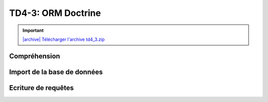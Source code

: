 TD4-3: ORM Doctrine
===================

.. image:: /img/db.png
    :class: right

.. |archive| image:: /img/archive.png

.. important::
    `|archive| Télécharger l'archive td4_3.zip </files/td4_3.zip>`_

Compréhension
-------------

.. step::
    L'application que vous avez téléchargée ressemble au :doc:`TD 4.2 </tds/td4_2>`, à l'exception
    qu'elle intègre Doctrine pour ses requêtes.

    Installez les dépendances, toujours à l'aide de composer::

        composer.phar install

    N'oubliez pas de modifier le fichier ``app.php`` afin d'avoir la bonne configuration pour la connexion
    à la base de données.

.. step::
    #-. Modèle
    ~~~~~~~~~~

    Observez les différences dans le fichier ``Cinema\Model`` avec le TD précédent.

Import de la base de données
----------------------------

.. step::
    Afin de pouvoir utiliser Doctrine, nous devrons créer les classes correspondant à notre base de données dans
    notre code. Les tables étant déjà existantes en base, il est possible de demander à Doctrine de les créer
    automatiquement, en utilisant son mode console.

    Lancez la commande suivante:

    .. code-block:: text

        php vendor/bin/doctrine orm:convert-mapping --from-database annotation src --namespace=Entity\\

    Ici, nous demandons à Doctrine d'importer les données:

    * ``--from-database`` signifie que les données proviennent directement de la base SQL
    * ``annotation`` utilisera le système d'annotations pour le mapping
    * ``src`` est le dossier cible
    * ``--namespace=Entity\\`` signifie que nous plaçerons les entités dans l'espace de nom `Entity`

    Observez les fichiers qui ont ainsi été créé dans le dossier ``src/Entity`` à partir de la base de données

.. step::

    Remarquez que les attributs de ces classes sont privés, il est possible pour cela de demander à Doctrine de
    générer des accesseurs:

    .. code-block:: text

        php vendor/bin/doctrine orm:generate-entities src/

Ecriture de requêtes
------------------------

.. image:: /img/doctrine.png
    :class: right

.. step::

    #-. Genres
    ~~~~~~~~~~

    Il y a déjà plusieurs requêtes à l'intérieur de la classe ``Cinema\Model``, dont celle qui permet
    de récupérer l'ensemble des genres.

    Cependant, remarquez que les films d'un genre ne sont pas récupérés.

    En fait, la relation entre la table ``films`` et ``genres`` a bien été importée par Doctrine (cf ``src/Entity/Films.php``), mais pas la relation inverse.

    Il est possible d'ajouter la relation inverse dans ``Genres.php`` qui permettra de récupérer l'ensemble des films
    d'un genre, et donc d'afficher le nombre de films de chaque genre dans la page tel que le code est fourni.

    Aidez vous de la `documentation officielle <https://www.doctrine-project.org/projects/doctrine-orm/en/2.6/reference/association-mapping.html>`_ pour faire cela.

    N'oubliez pas de lancer à nouveau la génération des accesseurs (cf ci-dessus) après avoir modifié le mapping.

.. step::
    #-. Casting d'un film
    ~~~~~~~~~~~~~~~~~~~~~

    En ajoutant également une inversion de relation entre les films et les roles, et en modifiant la manière dont le
    casting est affiché dans ``film.html.twig``, faites fonctionner le casting avec Doctrine.

    **Astuce: vous n'aurez PAS besoin d'écrire de requête SQL ou DQL pour suivre cette relation**
 
.. step::
    #-. Formulaire d'ajout de critique
    ~~~~~~~~~~~~~~~~~~~~~~~~~~~~~~~~~~

    Faites fonctionner le formulaire d'ajout de critique.

    Vous pourrez vou référer à cette `page de la documentation <https://www.doctrine-project.org/projects/doctrine-orm/en/latest/tutorials/getting-started.html>`_.

.. step::
    #-. Rendu des critiques
    ~~~~~~~~~~~~~~~~~~~~~~~

    Modifier de nouveau le code pour que les critiques soient récupérées de la base de données
    puis affichées dans la page sous le film.

.. step::
    #-. Classement des films
    ~~~~~~~~~~~~~~~~~~~~~~~~

    Ajouter au menu "Meilleurs films" et créez une page affichant le classement des films les mieux notés,
    c'est à dire ayant la meilleure note moyenne.

    Vous pouvez pour cela utiliser le `DQL <https://www.doctrine-project.org/projects/doctrine-orm/en/latest/reference/dql-doctrine-query-language.html#doctrine-query-language>`_, qui est le langage de requêtage de Doctrine qui permet d'écrire des requêtes
    indépendamment de la base de données sous-jacente.

.. step::

    #-. Affichage des films par genre
    ~~~~~~~~~~~~~~~~~~~~~~~~~~~~~~~~~

    Remarquez qu'il est possible de consulter le nombre de films par genre, mais pas de voir la 
    liste des films d'un genre.

    Rendez cliquable la ligne de chaque genre sur la page ``/genres`` et faites apparaître
    la liste des films étant dans le genre concerné.
